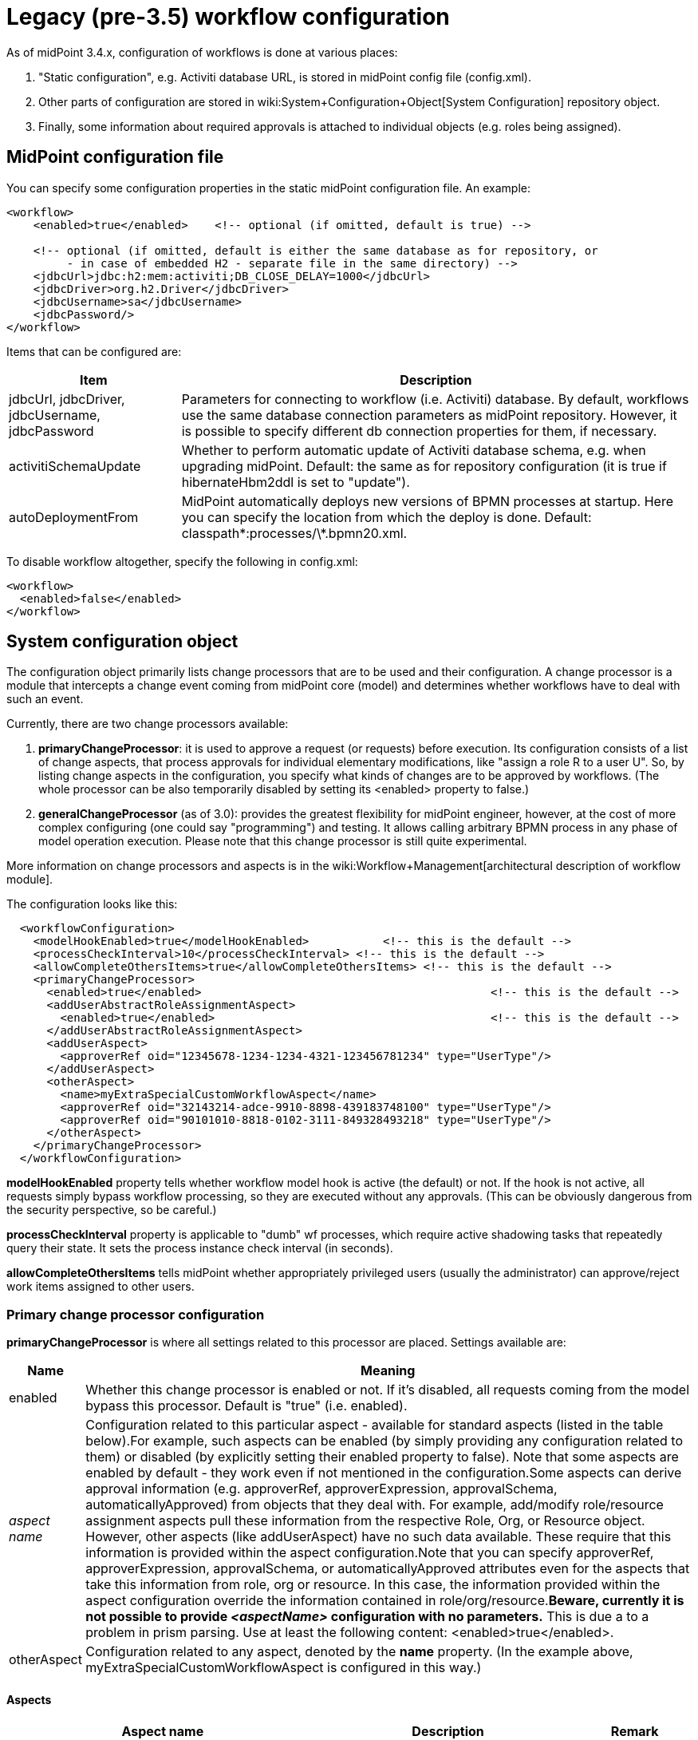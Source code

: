 = Legacy (pre-3.5) workflow configuration
:page-nav-title: Pre-3.5
:page-wiki-name: Legacy (pre-3.5) workflow configuration
:page-wiki-metadata-create-user: mederly
:page-wiki-metadata-create-date: 2013-07-03T08:18:10.099+02:00
:page-wiki-metadata-modify-user: mederly
:page-wiki-metadata-modify-date: 2016-12-14T18:07:21.403+01:00
:page-obsolete: true
:page-toc: top

As of midPoint 3.4.x, configuration of workflows is done at various places:

. "Static configuration", e.g. Activiti database URL, is stored in midPoint config file (config.xml).

. Other parts of configuration are stored in wiki:System+Configuration+Object[System Configuration] repository object.

. Finally, some information about required approvals is attached to individual objects (e.g. roles being assigned).


== MidPoint configuration file

You can specify some configuration properties in the static midPoint configuration file.
An example:

[source,xml]
----
<workflow>
    <enabled>true</enabled>    <!-- optional (if omitted, default is true) -->

    <!-- optional (if omitted, default is either the same database as for repository, or
         - in case of embedded H2 - separate file in the same directory) -->
    <jdbcUrl>jdbc:h2:mem:activiti;DB_CLOSE_DELAY=1000</jdbcUrl>
    <jdbcDriver>org.h2.Driver</jdbcDriver>
    <jdbcUsername>sa</jdbcUsername>
    <jdbcPassword/>
</workflow>

----

Items that can be configured are:

[%autowidth]
|===
| Item | Description

| jdbcUrl, jdbcDriver, jdbcUsername, jdbcPassword
| Parameters for connecting to workflow (i.e. Activiti) database.
By default, workflows use the same database connection parameters as midPoint repository.
However, it is possible to specify different db connection properties for them, if necessary.


| activitiSchemaUpdate
| Whether to perform automatic update of Activiti database schema, e.g. when upgrading midPoint.
Default: the same as for repository configuration (it is true if hibernateHbm2ddl is set to "update").


| autoDeploymentFrom
| MidPoint automatically deploys new versions of BPMN processes at startup.
Here you can specify the location from which the deploy is done.
Default: classpath\*:processes/\*.bpmn20.xml.


|===

To disable workflow altogether, specify the following in config.xml:

[source,xml]
----
<workflow>
  <enabled>false</enabled>
</workflow>
----


== System configuration object

The configuration object primarily lists change processors that are to be used and their configuration.
A change processor is a module that intercepts a change event coming from midPoint core (model) and determines whether workflows have to deal with such an event.

Currently, there are two change processors available:

. *primaryChangeProcessor*: it is used to approve a request (or requests) before execution.
Its configuration consists of a list of change aspects, that process approvals for individual elementary modifications, like "assign a role R to a user U".
So, by listing change aspects in the configuration, you specify what kinds of changes are to be approved by workflows.
(The whole processor can be also temporarily disabled by setting its <enabled> property to false.)

. *generalChangeProcessor* (as of 3.0): provides the greatest flexibility for midPoint engineer, however, at the cost of more complex configuring (one could say "programming") and testing.
It allows calling arbitrary BPMN process in any phase of model operation execution.
Please note that this change processor is still quite experimental.

More information on change processors and aspects is in the wiki:Workflow+Management[architectural description of workflow module].

The configuration looks like this:

[source,xml]
----
  <workflowConfiguration>
    <modelHookEnabled>true</modelHookEnabled>		<!-- this is the default -->
    <processCheckInterval>10</processCheckInterval> <!-- this is the default -->
    <allowCompleteOthersItems>true</allowCompleteOthersItems> <!-- this is the default -->
    <primaryChangeProcessor>
      <enabled>true</enabled>						<!-- this is the default -->
      <addUserAbstractRoleAssignmentAspect>
        <enabled>true</enabled>						<!-- this is the default -->
      </addUserAbstractRoleAssignmentAspect>
      <addUserAspect>
        <approverRef oid="12345678-1234-1234-4321-123456781234" type="UserType"/>
      </addUserAspect>
      <otherAspect>
        <name>myExtraSpecialCustomWorkflowAspect</name>
        <approverRef oid="32143214-adce-9910-8898-439183748100" type="UserType"/>
        <approverRef oid="90101010-8818-0102-3111-849328493218" type="UserType"/>
      </otherAspect>
    </primaryChangeProcessor>
  </workflowConfiguration>
----

*modelHookEnabled* property tells whether workflow model hook is active (the default) or not.
If the hook is not active, all requests simply bypass workflow processing, so they are executed without any approvals.
(This can be obviously dangerous from the security perspective, so be careful.)

*processCheckInterval* property is applicable to "dumb" wf processes, which require active shadowing tasks that repeatedly query their state.
It sets the process instance check interval (in seconds).

*allowCompleteOthersItems* tells midPoint whether appropriately privileged users (usually the administrator) can approve/reject work items assigned to other users.


=== Primary change processor configuration

*primaryChangeProcessor* is where all settings related to this processor are placed.
Settings available are:

[%autowidth]
|===
| Name | Meaning

| enabled
| Whether this change processor is enabled or not.
If it's disabled, all requests coming from the model bypass this processor.
Default is "true" (i.e. enabled).


| _aspect name_
| Configuration related to this particular aspect - available for standard aspects (listed in the table below).For example, such aspects can be enabled (by simply providing any configuration related to them) or disabled (by explicitly setting their enabled property to false).
Note that some aspects are enabled by default - they work even if not mentioned in the configuration.Some aspects can derive approval information (e.g. approverRef, approverExpression, approvalSchema, automaticallyApproved) from objects that they deal with.
For example, add/modify role/resource assignment aspects pull these information from the respective Role, Org, or Resource object.
However, other aspects (like addUserAspect) have no such data available.
These require that this information is provided within the aspect configuration.Note that you can specify approverRef, approverExpression, approvalSchema, or automaticallyApproved attributes even for the aspects that take this information from role, org or resource.
In this case, the information provided within the aspect configuration override the information contained in role/org/resource.*Beware, currently it is not possible to provide _<aspectName>_ configuration with no parameters.* This is due a to a problem in prism parsing.
Use at least the following content: <enabled>true</enabled>.


| otherAspect
| Configuration related to any aspect, denoted by the *name* property.
(In the example above, myExtraSpecialCustomWorkflowAspect is configured in this way.)


|===


====  Aspects

[%autowidth]
|===
| Aspect name | Description | Remark

| addUserAbstractRoleAssignmentAspect
| Manages creation of role/org assignment to a user.
| Enabled by default.


| modifyUserAbstractRoleAssignmentAspect
| Manages modification of role/org assignment to a user.
| Enabled by default.


| addUserResourceAssignmentAspect
| Manages creation of resource assignment to a user.
| Enabled by default.


| modifyUserResourceAssignmentAspect
| Manages modification of resource assignment to a user.
| Enabled by default.


| addAbstractRoleAbstractRoleAssignmentAspect
| Manages creation of role/org assignment to a role/org.
| (\*2)


| modifyAbstractRoleAbstractRoleAssignmentAspect
| Manages modification of role/org assignment to a role/org.
| (\*2)


| addAbstractRoleResourceAssignmentAspect
| Manages creation of resource assignment to a role/org.
| (\*2)


| modifyAbstractRoleResourceAssignmentAspect
| Manages modification of resource assignment to a role/org.
| (\*2)


| addAbstractRoleAspect
| Manages creation of a new role/org.
|


| addUserAspect
| Manages creation of a new user.
|


| addResourceAspect
| Manages creation of a new resource.
| (\*3)


| modifyAbstractRoleAspect
| Manages modification of a role/org.
| Not implemented yet.


| modifyUserAspect
| Manages modification of a user.
| Not implemented yet.


| modifyResourceAspect
| Manages modification of a resource.
| Not implemented yet.


|===

Some notes:

. Deletion of assignments is not yet supported.

. Creation/modification/deletion of role/org inducements is not yet supported - only assignments are processed by now.

. Currently the Resource Wizard (as well as midPoint import mechanism) create resources in so called raw mode, which is not compatible with workflow module. So, although addResourceAspect is available, it is in fact doing nothing in current situation.

. Deletion of objects (role/org, user, resource) is not yet supported.

The missing functionality mentioned above can be quite easily implemented on demand by Evolveum staff, or created directly by a customer or partner. The problem #3 is quite deeper, but solvable.

Concluding notes (important):

. If you fail to correctly list the right set of change processors and aspects in the configuration, the workflows will not work - changes will be executed WITHOUT requiring the approvals, that might present a major security problem.

. Some primary change processor aspects can interfere - e.g. when creating a user with a sensitive role assigned, both "addUserAspect" and "addUserAbstractRoleAssignmentAspect" come into play. Currently, the result is quite unpredictable. For example, a user add approval might be invoked, whereas assignment approval might be not. So, take care that each situation is covered by only one aspect. This restriction is planned to be lifted in future midPoint versions.


== Individual objects

Fine-grained configuration of approvals is done at the level of individual objects, e.g. roles.
For more information, see wiki:Approvals+examples+(legacy)[these examples].